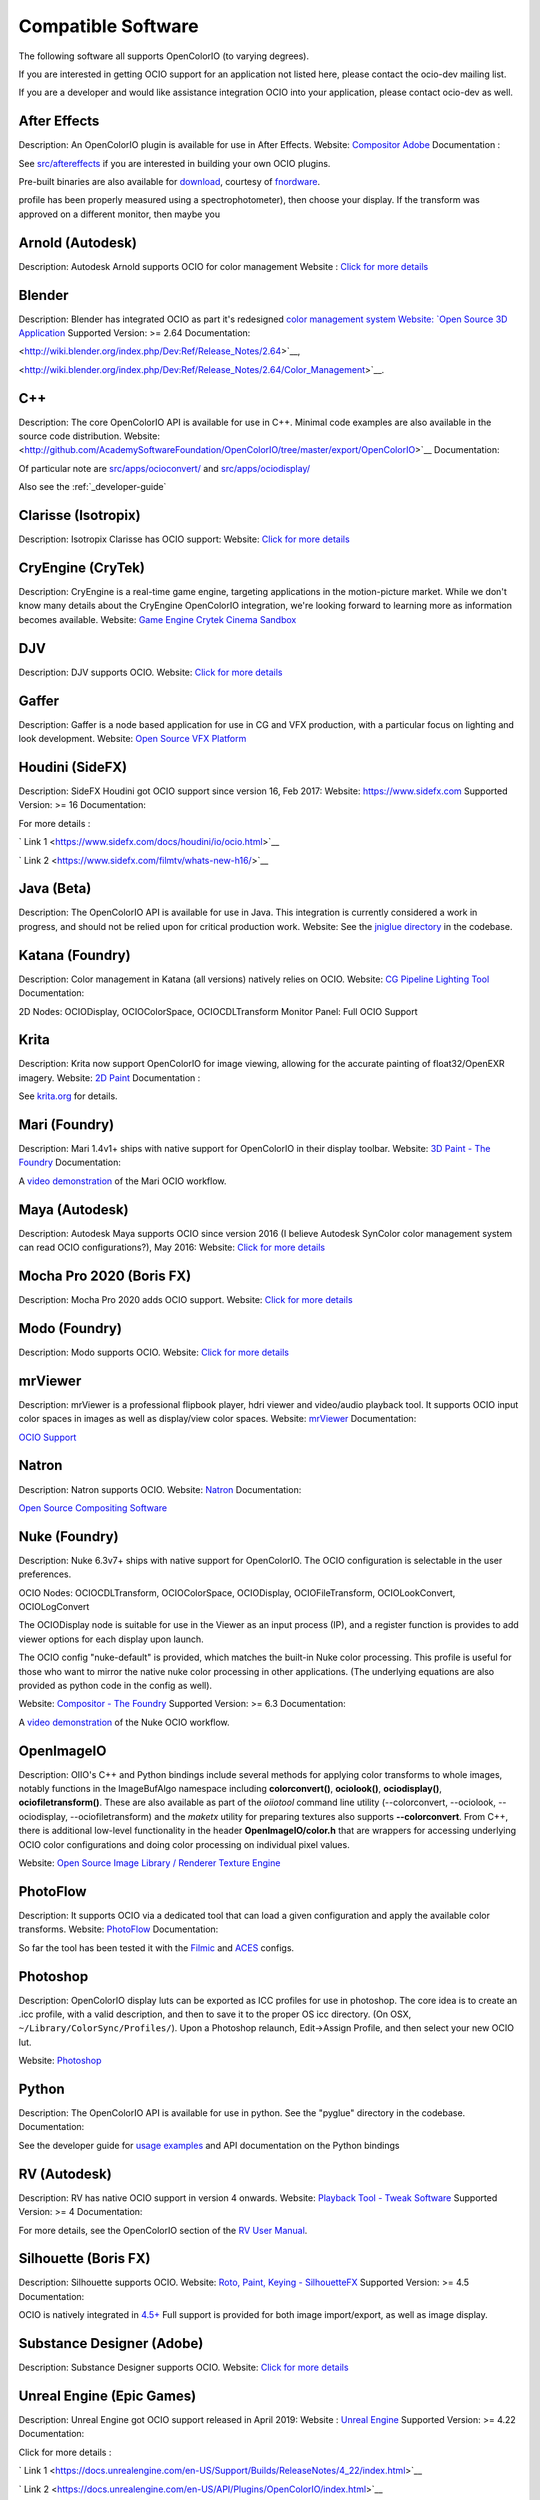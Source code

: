 ..
  SPDX-License-Identifier: CC-BY-4.0
  Copyright Contributors to the OpenColorIO Project.

.. _compatiblesoftware:

Compatible Software
===================

The following software all supports OpenColorIO (to varying degrees).

If you are interested in getting OCIO support for an application not listed
here, please contact the ocio-dev mailing list.

If you are a developer and would like assistance integration OCIO into your
application, please contact ocio-dev as well.


After Effects
*************

Description: An OpenColorIO plugin is available for use in After Effects.
Website: `Compositor Adobe <http://www.adobe.com/products/aftereffects.html>`__
Documentation :

See `src/aftereffects
<http://github.com/AcademySoftwareFoundation/OpenColorIO/tree/master/src/aftereffects>`__
if you are interested in building your own OCIO plugins.

Pre-built binaries are also available for `download
<http://www.fnordware.com/OpenColorIO>`__, courtesy of 
`fnordware <http://www.fnordware.com>`__.


profile has been properly measured using a spectrophotometer), then choose your
display. If the transform was approved on a different monitor, then maybe you


Arnold (Autodesk)
*****************

Description: Autodesk Arnold supports OCIO for color management
Website : `Click for more details <https://docs.arnoldrenderer.com/display/A5AFMUG/Color+Management>`__


Blender
*******

Description: Blender has integrated OCIO as part it's redesigned `color management system
Website: `Open Source 3D Application <http://www.blender.org/>`__
Supported Version: >= 2.64
Documentation:

<http://wiki.blender.org/index.php/Dev:Ref/Release_Notes/2.64>`__,

<http://wiki.blender.org/index.php/Dev:Ref/Release_Notes/2.64/Color_Management>`__.


C++
***

Description: The core OpenColorIO API is available for use in C++. Minimal code examples are also available in the source code distribution. 
Website: <http://github.com/AcademySoftwareFoundation/OpenColorIO/tree/master/export/OpenColorIO>`__
Documentation: 

Of particular note are
`src/apps/ocioconvert/
<https://github.com/AcademySoftwareFoundation/OpenColorIO/tree/master/src/apps/ocioconvert>`__
and `src/apps/ociodisplay/
<https://github.com/AcademySoftwareFoundation/OpenColorIO/tree/master/src/apps/ociodisplay>`__

Also see the :ref:`_developer-guide`


Clarisse (Isotropix)
********************

Description: Isotropix Clarisse has OCIO support:
Website: `Click for more details <https://www.isotropix.com/learn/tutorials/managing-looks-with-opencolorio-ocio>`__


CryEngine (CryTek)
*******************

Description: CryEngine is a real-time game engine, targeting applications in the motion-picture market. While we don't know many details about the CryEngine OpenColorIO integration, we're looking forward to learning more as information becomes available.
Website: `Game Engine Crytek Cinema Sandbox <https://www.cryengine.com/>`__


DJV
***

Description: DJV supports OCIO.
Website: `Click for more details <https://darbyjohnston.github.io/DJV/>`__


Gaffer
******

Description: Gaffer is a node based application for use in CG and VFX production, with a particular focus on lighting and look development.
Website: `Open Source VFX Platform <http://www.gafferhq.org/>`__


Houdini (SideFX)
****************

Description: SideFX Houdini got OCIO support since version 16, Feb 2017:
Website: `<https://www.sidefx.com>`__
Supported Version: >= 16
Documentation:

For more details :

` Link 1 <https://www.sidefx.com/docs/houdini/io/ocio.html>`__

` Link 2 <https://www.sidefx.com/filmtv/whats-new-h16/>`__


Java (Beta)
***********

Description: The OpenColorIO API is available for use in Java. This integration is currently considered a work in progress, and should not be relied upon for critical production work.
Website: See the `jniglue directory <https://github.com/AcademySoftwareFoundation/OpenColorIO/tree/master/src/bindings/java>`__
in the codebase.


Katana (Foundry)
****************

Description: Color management in Katana (all versions) natively relies on OCIO.
Website: `CG Pipeline Lighting Tool <http://www.thefoundry.co.uk/products/katana>`__
Documentation:

2D Nodes: OCIODisplay, OCIOColorSpace, OCIOCDLTransform
Monitor Panel: Full OCIO Support


Krita
*****

Description: Krita now support OpenColorIO for image viewing, allowing for the accurate painting of float32/OpenEXR imagery.
Website: `2D Paint <http://www.krita.org/>`__
Documentation :

See `krita.org 
<http://www.krita.org/item/113-krita-starts-supporting-opencolorio>`__
for details.


Mari (Foundry)
**************

Description: Mari 1.4v1+ ships with native support for OpenColorIO in their display toolbar.
Website: `3D Paint - The Foundry <http://www.thefoundry.co.uk/products/mari>`__
Documentation:

A `video demonstration <http://vimeo.com/32909648>`__ of the Mari OCIO workflow.


Maya (Autodesk)
***************

Description: Autodesk Maya supports OCIO since version 2016 (I believe Autodesk SynColor color management system can read OCIO configurations?), May 2016:
Website: `Click for more details <https://knowledge.autodesk.com/support/maya/learn-explore/caas/CloudHelp/cloudhelp/2016/ENU/Maya/files/GUID-C22F815A-8390-405B-BA50-74FEC42C75E0-htm.html>`__


Mocha Pro 2020 (Boris FX)
*************************

Description: Mocha Pro 2020 adds OCIO support.
Website: `Click for more details <https://borisfx.com/videos/opencolorio-mocha-pro-2020/>`__


Modo (Foundry)
**************

Description: Modo supports OCIO.
Website: `Click for more details <https://learn.foundry.com/modo/content/help/pages/rendering/color_management.html>`__


mrViewer
********

Description: mrViewer is a professional flipbook player, hdri viewer and video/audio playback tool. It supports OCIO input color spaces in images as well as display/view color spaces.
Website: `mrViewer <https://mrviewer.sourceforge.io>`__
Documentation:

`OCIO Support <https://mrviewer.sourceforge.io/features.html>`__


Natron
******

Description: Natron supports OCIO.
Website: `Natron <http://natron.fr>`__
Documentation:

`Open Source Compositing Software <https://natrongithub.github.io/>`__


Nuke (Foundry)
**************

Description: Nuke 6.3v7+ ships with native support for OpenColorIO. The OCIO configuration
is selectable in the user preferences.

OCIO Nodes: OCIOCDLTransform, OCIOColorSpace, OCIODisplay, OCIOFileTransform,
OCIOLookConvert, OCIOLogConvert

The OCIODisplay node is suitable for use in the Viewer as an input process (IP),
and a register function is provides to add viewer options for each display upon
launch.

The OCIO config "nuke-default" is provided, which matches the built-in Nuke
color processing. This profile is useful for those who want to mirror the native
nuke color processing in other applications.  (The underlying equations are
also provided as python code in the config as well).

Website: `Compositor - The Foundry <http://www.thefoundry.co.uk/products/nuke>`__
Supported Version: >= 6.3
Documentation:

A `video demonstration <http://vimeo.com/38773736>`__ of the Nuke OCIO workflow.


OpenImageIO
***********

Description: OIIO's C++ and Python bindings include several methods for applying color transforms to whole images, notably functions in the ImageBufAlgo namespace including **colorconvert()**, **ociolook()**, **ociodisplay()**, **ociofiletransform()**. These are also available as part of the *oiiotool* command line utility (--colorconvert, --ociolook, --ociodisplay, --ociofiletransform) and the *maketx* utility for preparing textures also supports **--colorconvert**. From C++, there is additional low-level functionality in the header **OpenImageIO/color.h** that are wrappers for accessing underlying OCIO color configurations and doing color processing on individual pixel values.

Website: `Open Source Image Library / Renderer Texture Engine <http://openimageio.org>`__


PhotoFlow
*********

Description: It supports OCIO via a dedicated tool that can load a given configuration and apply the available color transforms.
Website: `PhotoFlow <https://github.com/aferrero2707/PhotoFlow>`__
Documentation: 

So far the tool has been tested it with the `Filmic <https://github.com/sobotka/filmic-blender>`__ and `ACES <https://opencolorio.org/configurations/aces_1.0.3.html>`__ configs.


Photoshop
*********

Description: OpenColorIO display luts can be exported as ICC profiles for use in photoshop. The core idea is to create an .icc profile, with a valid description, and then to save it to the proper OS icc directory. (On OSX, ``~/Library/ColorSync/Profiles/``). Upon a Photoshop relaunch, Edit->Assign Profile, and then select your new OCIO lut.

Website: `Photoshop <https://www.adobe.com/products/photoshop.html?promoid=PC1PQQ5T&mv=other>`__


Python
******

Description: The OpenColorIO API is available for use in python. See the "pyglue" directory
in the codebase.
Documentation:

See the developer guide for `usage examples
<_developers-usageexamples>`__ and API documentation on the Python
bindings


RV (Autodesk)
*************

Description: RV has native OCIO support in version 4 onwards.
Website: `Playback Tool - Tweak Software <http://www.tweaksoftware.com>`__
Supported Version: >= 4
Documentation: 

For more details, see
the OpenColorIO section of the `RV User Manual
<http://www.tweaksoftware.com/static/documentation/rv/current/html/rv_manual.html#OpenColorIO>`__.


Silhouette (Boris FX)
*********************

Description: Silhouette supports OCIO.
Website: `Roto, Paint, Keying - SilhouetteFX <http://www.silhouettefx.com/silhouette>`__
Supported Version: >= 4.5
Documentation: 

OCIO is natively integrated in
`4.5+ <http://www.silhouettefx.com/silhouette/silhouette-4.5-WhatsNew.pdf>`__
Full support is provided for both image import/export, as well as image display.


Substance Designer (Adobe)
**************************

Description: Substance Designer supports OCIO.
Website: `Click for more details <https://magazine.substance3d.com/substance-designer-winter-2019-color-management-with-opencolorio/>`__


Unreal Engine (Epic Games)
**************************

Description: Unreal Engine got OCIO support released in April 2019:
Website : `Unreal Engine <https://unrealengine.com>`__
Supported Version: >= 4.22
Documentation:

Click for more details :

` Link 1 <https://docs.unrealengine.com/en-US/Support/Builds/ReleaseNotes/4_22/index.html>`__

` Link 2 <https://docs.unrealengine.com/en-US/API/Plugins/OpenColorIO/index.html>`__


Vegas Pro (Magix)
*****************

Description: Vegas Pro 12 uses OpenColorIO, supporting workflows such as S-log footage via the ACES colorspace.
Website: `Video editing - Sony <http://www.sonycreativesoftware.com/vegaspro>`__


V-Ray (Chaos Group)
*******************

Description: Chaos Group V-Ray has OCIO support.
Website: `Chaos Group <https://chaosgroup.com>`__
Documentation:

Click for more details :

`OpenColorIO support <https://docs.chaosgroup.com/display/VRAY4MAX/OpenColorIO+Support>`__

`VRayTexOCIO <https://docs.chaosgroup.com/display/VRAY4MAYA/VRayTexOCIO>`__


Apps w/icc or luts
******************
flame (.3dl), lustre (.3dl), cinespace (.csp), houdini (.lut), iridas_itx (.itx)
photoshop (.icc)

Export capabilities through ociobakelut::

    $ ociobakelut -- create a new LUT or icc profile from an OCIO config or lut file(s)
    $ 
    $ usage:  ociobakelut [options] <OUTPUTFILE.LUT>
    $ 
    $ example:  ociobakelut --inputspace lg10 --outputspace srgb8 --format flame lg_to_srgb.3dl
    $ example:  ociobakelut --lut filmlut.3dl --lut calibration.3dl --format flame display.3dl
    $ example:  ociobakelut --lut look.3dl --offset 0.01 -0.02 0.03 --lut display.3dl --format flame display_with_look.3dl
    $ example:  ociobakelut --inputspace lg10 --outputspace srgb8 --format icc ~/Library/ColorSync/Profiles/test.icc
    $ example:  ociobakelut --lut filmlut.3dl --lut calibration.3dl --format icc ~/Library/ColorSync/Profiles/test.icc
    $ 
    $ 
    $ Using Existing OCIO Configurations
    $     --inputspace %s      Input OCIO ColorSpace (or Role)
    $     --outputspace %s     Output OCIO ColorSpace (or Role)
    $     --shaperspace %s     the OCIO ColorSpace or Role, for the shaper
    $     --iconfig %s         Input .ocio configuration file (default: $OCIO)
    $ 
    $ Config-Free LUT Baking
    $     (all options can be specified multiple times, each is applied in order)
    $     --lut %s             Specify a LUT (forward direction)
    $     --invlut %s          Specify a LUT (inverse direction)
    $     --slope %f %f %f     slope
    $     --offset %f %f %f    offset (float)
    $     --offset10 %f %f %f  offset (10-bit)
    $     --power %f %f %f     power
    $     --sat %f             saturation (ASC-CDL luma coefficients)
    $ 
    $ Baking Options
    $     --format %s          the lut format to bake: flame (.3dl), lustre (.3dl),
    $                          cinespace (.csp), houdini (.lut), iridas_itx (.itx), icc (.icc)
    $     --shapersize %d      size of the shaper (default: format specific)
    $     --cubesize %d        size of the cube (default: format specific)
    $     --stdout             Write to stdout (rather than file)
    $     --v                  Verbose
    $     --help               Print help message
    $ 
    $ ICC Options
    $     --whitepoint %d      whitepoint for the profile (default: 6505)
    $     --displayicc %s      an icc profile which matches the OCIO profiles target display
    $     --description %s     a meaningful description, this will show up in UI like photoshop
    $     --copyright %s       a copyright field
    


See this `ocio-dev thread 
<https://lists.aswf.io/g/ocio-dev/topic/30498585>`__
for additional usage discussions.

When exporting an ICC Profile, you will be asked to specify your monitor’s
profile (it will be selected for you by default). This is because ICC Profile
are not LUTs per se. An ICC Profile describes a color space and then needs a
destination profile to calculate the transformation. So if you have an operation
working and looking good on the monitor you’re using (and maybe its
should choose its profile instead.


Compatible Software (Deprecated)
--------------------------------

Hiero (Foundry)
***************

`Conform & Review - The Foundry <http://www.thefoundry.co.uk/products/hiero>`__

Hiero 1.0 will ship with native support for OCIO in the display and the
equivalent of Nuke's OCIOColorSpace in the Read nodes.

It comes with "nuke-default" OCIO config by default, so the Hiero viewer
matches when sending files to Nuke for rendering.
